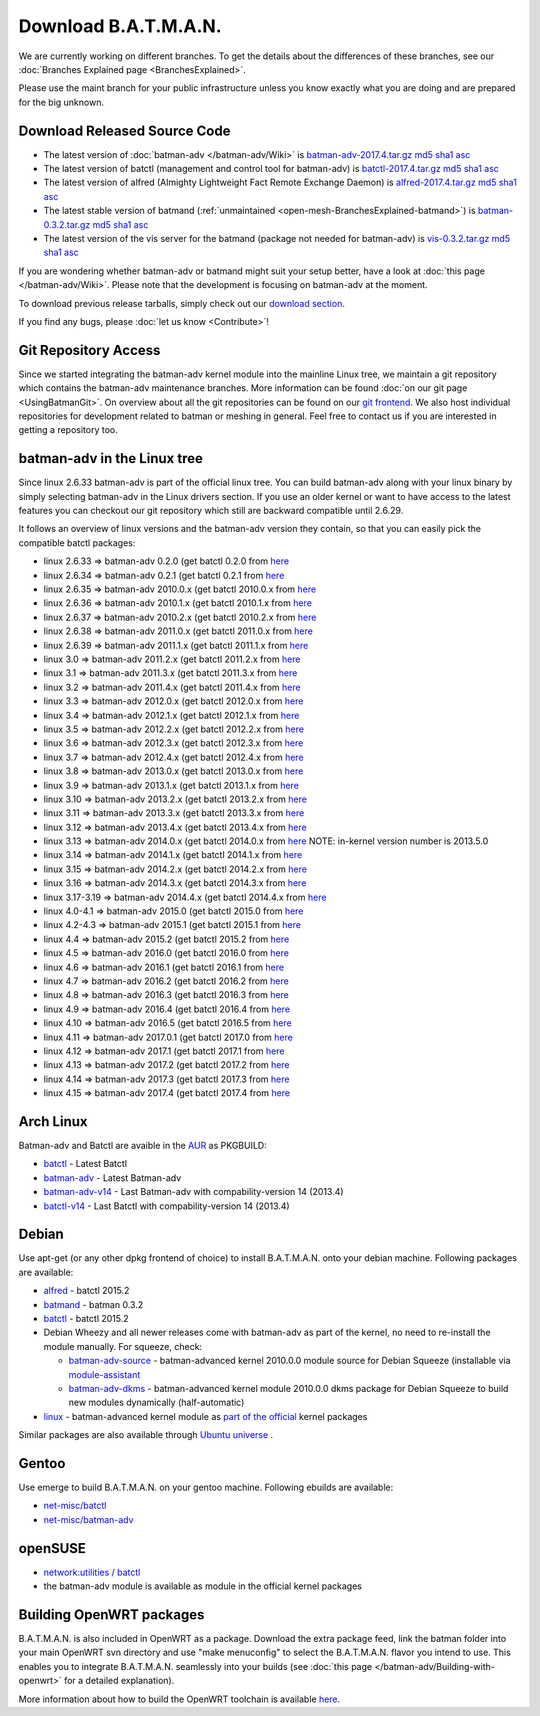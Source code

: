 Download B.A.T.M.A.N.
=====================

We are currently working on different branches. To get the details about
the differences of these branches, see our :doc:`Branches Explained page <BranchesExplained>`.

Please use the maint branch for your public infrastructure unless you
know exactly what you are doing and are prepared for the big unknown.

.. _open-mesh-download-download-released-source-code:

Download Released Source Code
-----------------------------

-  The latest version of :doc:`batman-adv </batman-adv/Wiki>` is
   `batman-adv-2017.4.tar.gz <https://downloads.open-mesh.org/batman/stable/sources/batman-adv/batman-adv-2017.4.tar.gz>`__
   `md5 <https://downloads.open-mesh.org/batman/stable/sources/batman-adv/batman-adv-2017.4.tar.gz.md5>`__
   `sha1 <https://downloads.open-mesh.org/batman/stable/sources/batman-adv/batman-adv-2017.4.tar.gz.sha1>`__
   `asc <https://downloads.open-mesh.org/batman/stable/sources/batman-adv/batman-adv-2017.4.tar.gz.asc>`__
-  The latest version of batctl (management and control tool for
   batman-adv) is
   `batctl-2017.4.tar.gz <https://downloads.open-mesh.org/batman/stable/sources/batctl/batctl-2017.4.tar.gz>`__
   `md5 <https://downloads.open-mesh.org/batman/stable/sources/batctl/batctl-2017.4.tar.gz.md5>`__
   `sha1 <https://downloads.open-mesh.org/batman/stable/sources/batctl/batctl-2017.4.tar.gz.sha1>`__
   `asc <https://downloads.open-mesh.org/batman/stable/sources/batctl/batctl-2017.4.tar.gz.asc>`__
-  The latest version of alfred (Almighty Lightweight Fact Remote
   Exchange Daemon) is
   `alfred-2017.4.tar.gz <https://downloads.open-mesh.org/batman/stable/sources/alfred/alfred-2017.4.tar.gz>`__
   `md5 <https://downloads.open-mesh.org/batman/stable/sources/alfred/alfred-2017.4.tar.gz.md5>`__
   `sha1 <https://downloads.open-mesh.org/batman/stable/sources/alfred/alfred-2017.4.tar.gz.sha1>`__
   `asc <https://downloads.open-mesh.org/batman/stable/sources/alfred/alfred-2017.4.tar.gz.asc>`__

-  The latest stable version of batmand
   (:ref:`unmaintained <open-mesh-BranchesExplained-batmand>`) is
   `batman-0.3.2.tar.gz <https://downloads.open-mesh.org/batman/releases/batman-0.3.2/batman-0.3.2.tar.gz>`__
   `md5 <https://downloads.open-mesh.org/batman/releases/batman-0.3.2/batman-0.3.2.tar.gz.md5>`__
   `sha1 <https://downloads.open-mesh.org/batman/releases/batman-0.3.2/batman-0.3.2.tar.gz.sha1>`__
   `asc <https://downloads.open-mesh.org/batman/releases/batman-0.3.2/batman-0.3.2.tar.gz.asc>`__
-  The latest version of the vis server for the batmand (package not
   needed for batman-adv) is
   `vis-0.3.2.tar.gz <https://downloads.open-mesh.org/batman/releases/batman-0.3.2/vis-0.3.2.tar.gz>`__
   `md5 <https://downloads.open-mesh.org/batman/releases/batman-0.3.2/vis-0.3.2.tar.gz.md5>`__
   `sha1 <https://downloads.open-mesh.org/batman/releases/batman-0.3.2/vis-0.3.2.tar.gz.sha1>`__
   `asc <https://downloads.open-mesh.org/batman/releases/batman-0.3.2/vis-0.3.2.tar.gz.asc>`__

If you are wondering whether batman-adv or batmand might suit your setup
better, have a look at :doc:`this page </batman-adv/Wiki>`. Please note that
the development is focusing on batman-adv at the moment.

To download previous release tarballs, simply check out our `download
section <https://downloads.open-mesh.org/batman/releases/>`__.

If you find any bugs, please :doc:`let us know <Contribute>`!

Git Repository Access
---------------------

Since we started integrating the batman-adv kernel module into the
mainline Linux tree, we maintain a git repository which contains the
batman-adv maintenance branches. More information can be found
:doc:`on our git page <UsingBatmanGit>`.
On overview about all the git repositories can be found on our `git
frontend <https://git.open-mesh.org>`__. We also host individual
repositories for development related to batman or meshing in general.
Feel free to contact us if you are interested in getting a repository
too.

batman-adv in the Linux tree
----------------------------

Since linux 2.6.33 batman-adv is part of the official linux tree. You
can build batman-adv along with your linux binary by simply selecting
batman-adv in the Linux drivers section. If you use an older kernel or
want to have access to the latest features you can checkout our git
repository which still are backward compatible until 2.6.29.

It follows an overview of linux versions and the batman-adv version they
contain, so that you can easily pick the compatible batctl packages:

-  linux 2.6.33 => batman-adv 0.2.0 (get batctl 0.2.0 from
   `here <https://downloads.open-mesh.org/batman/stable/sources/batctl/)>`__
-  linux 2.6.34 => batman-adv 0.2.1 (get batctl 0.2.1 from
   `here <https://downloads.open-mesh.org/batman/stable/sources/batctl/)>`__
-  linux 2.6.35 => batman-adv 2010.0.x (get batctl 2010.0.x from
   `here <https://downloads.open-mesh.org/batman/stable/sources/batctl/)>`__
-  linux 2.6.36 => batman-adv 2010.1.x (get batctl 2010.1.x from
   `here <https://downloads.open-mesh.org/batman/stable/sources/batctl/)>`__
-  linux 2.6.37 => batman-adv 2010.2.x (get batctl 2010.2.x from
   `here <https://downloads.open-mesh.org/batman/stable/sources/batctl/)>`__
-  linux 2.6.38 => batman-adv 2011.0.x (get batctl 2011.0.x from
   `here <https://downloads.open-mesh.org/batman/stable/sources/batctl/)>`__
-  linux 2.6.39 => batman-adv 2011.1.x (get batctl 2011.1.x from
   `here <https://downloads.open-mesh.org/batman/stable/sources/batctl/)>`__
-  linux 3.0 => batman-adv 2011.2.x (get batctl 2011.2.x from
   `here <https://downloads.open-mesh.org/batman/stable/sources/batctl/)>`__
-  linux 3.1 => batman-adv 2011.3.x (get batctl 2011.3.x from
   `here <https://downloads.open-mesh.org/batman/stable/sources/batctl/)>`__
-  linux 3.2 => batman-adv 2011.4.x (get batctl 2011.4.x from
   `here <https://downloads.open-mesh.org/batman/stable/sources/batctl/)>`__
-  linux 3.3 => batman-adv 2012.0.x (get batctl 2012.0.x from
   `here <https://downloads.open-mesh.org/batman/stable/sources/batctl/)>`__
-  linux 3.4 => batman-adv 2012.1.x (get batctl 2012.1.x from
   `here <https://downloads.open-mesh.org/batman/stable/sources/batctl/)>`__
-  linux 3.5 => batman-adv 2012.2.x (get batctl 2012.2.x from
   `here <https://downloads.open-mesh.org/batman/stable/sources/batctl/)>`__
-  linux 3.6 => batman-adv 2012.3.x (get batctl 2012.3.x from
   `here <https://downloads.open-mesh.org/batman/stable/sources/batctl/)>`__
-  linux 3.7 => batman-adv 2012.4.x (get batctl 2012.4.x from
   `here <https://downloads.open-mesh.org/batman/stable/sources/batctl/)>`__
-  linux 3.8 => batman-adv 2013.0.x (get batctl 2013.0.x from
   `here <https://downloads.open-mesh.org/batman/stable/sources/batctl/)>`__
-  linux 3.9 => batman-adv 2013.1.x (get batctl 2013.1.x from
   `here <https://downloads.open-mesh.org/batman/stable/sources/batctl/)>`__
-  linux 3.10 => batman-adv 2013.2.x (get batctl 2013.2.x from
   `here <https://downloads.open-mesh.org/batman/stable/sources/batctl/)>`__
-  linux 3.11 => batman-adv 2013.3.x (get batctl 2013.3.x from
   `here <https://downloads.open-mesh.org/batman/stable/sources/batctl/)>`__
-  linux 3.12 => batman-adv 2013.4.x (get batctl 2013.4.x from
   `here <https://downloads.open-mesh.org/batman/stable/sources/batctl/)>`__
-  linux 3.13 => batman-adv 2014.0.x (get batctl 2014.0.x from
   `here <https://downloads.open-mesh.org/batman/stable/sources/batctl/)>`__
   NOTE: in-kernel version number is 2013.5.0
-  linux 3.14 => batman-adv 2014.1.x (get batctl 2014.1.x from
   `here <https://downloads.open-mesh.org/batman/stable/sources/batctl/)>`__
-  linux 3.15 => batman-adv 2014.2.x (get batctl 2014.2.x from
   `here <https://downloads.open-mesh.org/batman/stable/sources/batctl/)>`__
-  linux 3.16 => batman-adv 2014.3.x (get batctl 2014.3.x from
   `here <https://downloads.open-mesh.org/batman/stable/sources/batctl/)>`__
-  linux 3.17-3.19 => batman-adv 2014.4.x (get batctl 2014.4.x from
   `here <https://downloads.open-mesh.org/batman/stable/sources/batctl/)>`__
-  linux 4.0-4.1 => batman-adv 2015.0 (get batctl 2015.0 from
   `here <https://downloads.open-mesh.org/batman/stable/sources/batctl/>`__
-  linux 4.2-4.3 => batman-adv 2015.1 (get batctl 2015.1 from
   `here <https://downloads.open-mesh.org/batman/stable/sources/batctl/)>`__
-  linux 4.4 => batman-adv 2015.2 (get batctl 2015.2 from
   `here <https://downloads.open-mesh.org/batman/stable/sources/batctl/)>`__
-  linux 4.5 => batman-adv 2016.0 (get batctl 2016.0 from
   `here <https://downloads.open-mesh.org/batman/stable/sources/batctl/)>`__
-  linux 4.6 => batman-adv 2016.1 (get batctl 2016.1 from
   `here <https://downloads.open-mesh.org/batman/stable/sources/batctl/)>`__
-  linux 4.7 => batman-adv 2016.2 (get batctl 2016.2 from
   `here <https://downloads.open-mesh.org/batman/stable/sources/batctl/)>`__
-  linux 4.8 => batman-adv 2016.3 (get batctl 2016.3 from
   `here <https://downloads.open-mesh.org/batman/stable/sources/batctl/)>`__
-  linux 4.9 => batman-adv 2016.4 (get batctl 2016.4 from
   `here <https://downloads.open-mesh.org/batman/stable/sources/batctl/)>`__
-  linux 4.10 => batman-adv 2016.5 (get batctl 2016.5 from
   `here <https://downloads.open-mesh.org/batman/stable/sources/batctl/)>`__
-  linux 4.11 => batman-adv 2017.0.1 (get batctl 2017.0 from
   `here <https://downloads.open-mesh.org/batman/stable/sources/batctl/)>`__
-  linux 4.12 => batman-adv 2017.1 (get batctl 2017.1 from
   `here <https://downloads.open-mesh.org/batman/stable/sources/batctl/)>`__
-  linux 4.13 => batman-adv 2017.2 (get batctl 2017.2 from
   `here <https://downloads.open-mesh.org/batman/stable/sources/batctl/)>`__
-  linux 4.14 => batman-adv 2017.3 (get batctl 2017.3 from
   `here <https://downloads.open-mesh.org/batman/stable/sources/batctl/)>`__
-  linux 4.15 => batman-adv 2017.4 (get batctl 2017.4 from
   `here <https://downloads.open-mesh.org/batman/stable/sources/batctl/)>`__

Arch Linux
----------

Batman-adv and Batctl are avaible in the
`AUR <https://wiki.archlinux.org/index.php/AUR>`__ as PKGBUILD:

-  `batctl <https://aur.archlinux.org/packages/batctl/>`__ - Latest
   Batctl
-  `batman-adv <https://aur.archlinux.org/packages/batman-adv/>`__ -
   Latest Batman-adv
-  `batman-adv-v14 <https://aur.archlinux.org/packages/batman-adv-v14/>`__
   - Last Batman-adv with compability-version 14 (2013.4)
-  `batctl-v14 <https://aur.archlinux.org/packages/batctl-v14/>`__ -
   Last Batctl with compability-version 14 (2013.4)

Debian
------

Use apt-get (or any other dpkg frontend of choice) to install
B.A.T.M.A.N. onto your debian machine. Following packages are available:

-  `alfred <https://packages.debian.org/sid/alfred>`__ - batctl 2015.2
-  `batmand <https://packages.debian.org/sid/batmand>`__ - batman 0.3.2
-  `batctl <https://packages.debian.org/sid/batctl>`__ - batctl 2015.2
-  Debian Wheezy and all newer releases come with batman-adv as part of
   the kernel, no need to re-install the module manually. For squeeze,
   check:

   -  `batman-adv-source <https://packages.debian.org/squeeze/batman-adv-source>`__
      - batman-advanced kernel 2010.0.0 module source for Debian Squeeze
      (installable via
      `module-assistant <https://packages.debian.org/squeeze/module-assistant)>`__
   -  `batman-adv-dkms <https://packages.debian.org/squeeze/batman-adv-dkms>`__
      - batman-advanced kernel module 2010.0.0 dkms package for Debian
      Squeeze to build new modules dynamically (half-automatic)

-  `linux <https://packages.debian.org/source/unstable/linux>`__ -
   batman-advanced kernel module as `part of the
   official <https://bugs.debian.org/622361>`__ kernel packages

Similar packages are also available through `Ubuntu
universe <https://help.ubuntu.com/community/Repositories/Ubuntu>`__ .

Gentoo
------

Use emerge to build B.A.T.M.A.N. on your gentoo machine. Following
ebuilds are available:

-  `net-misc/batctl <https://packages.gentoo.org/packages/net-misc/batctl>`__
-  `net-misc/batman-adv <https://packages.gentoo.org/packages/net-misc/batman-adv>`__

openSUSE
--------

-  `network:utilities /
   batctl <https://build.opensuse.org/package/show?package=batctl&project=network%3Autilities>`__
-  the batman-adv module is available as module in the official kernel
   packages

Building OpenWRT packages
-------------------------

B.A.T.M.A.N. is also included in OpenWRT as a package. Download the
extra package feed, link the batman folder into your main OpenWRT svn
directory and use "make menuconfig" to select the B.A.T.M.A.N. flavor
you intend to use. This enables you to integrate B.A.T.M.A.N. seamlessly
into your builds (see :doc:`this page </batman-adv/Building-with-openwrt>`
for a detailed explanation).

More information about how to build the OpenWRT toolchain is available
`here <https://wiki.openwrt.org/doc/howto/build>`__.
